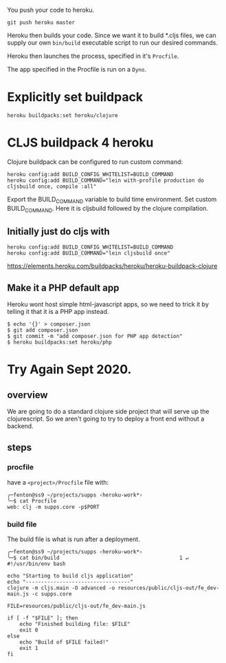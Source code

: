
You push your code to heroku.  

: git push heroku master 

Heroku then builds your code.  Since we want it to build *.cljs files,
we can supply our own ~bin/build~ executable script to run our desired
commands.

Heroku then launches the process, specified in it's ~Procfile~.

The app specified in the Procfile is run on a ~Dyno~.


* Explicitly set buildpack

: heroku buildpacks:set heroku/clojure

* CLJS buildpack 4 heroku
  
Clojure buildpack can be configured to run custom command:

#+BEGIN_SRC 
heroku config:add BUILD_CONFIG_WHITELIST=BUILD_COMMAND
heroku config:add BUILD_COMMAND="lein with-profile production do cljsbuild once, compile :all"
#+END_SRC

Export the BUILD_COMMAND variable to build time environment.
Set custom BUILD_COMMAND. Here it is cljsbuild followed by the clojure compilation.

** Initially just do cljs with

#+BEGIN_SRC 
heroku config:add BUILD_CONFIG_WHITELIST=BUILD_COMMAND
heroku config:add BUILD_COMMAND="lein cljsbuild once"
#+END_SRC

https://elements.heroku.com/buildpacks/heroku/heroku-buildpack-clojure

** Make it a PHP default app

Heroku wont host simple html-javascript apps, so we need to trick it
by telling it that it is a PHP app instead. 

#+BEGIN_SRC shell
$ echo '{}' > composer.json
$ git add composer.json
$ git commit -m "add composer.json for PHP app detection"
$ heroku buildpacks:set heroku/php
#+END_SRC


* Try Again Sept 2020.

** overview

We are going to do a standard clojure side project that will serve up
the clojurescript.  So we aren't going to try to deploy a front end
without a backend.

** steps

*** procfile

have a ~<project>/Procfile~ file with:

#+begin_src 
╭─fenton@ss9 ~/projects/supps ‹heroku-work*› 
╰─$ cat Procfile 
web: clj -m supps.core -p$PORT
#+end_src

*** build file

The build file is what is run after a deployment.

#+begin_src 
╭─fenton@ss9 ~/projects/supps ‹heroku-work*› 
╰─$ cat bin/build                                       1 ↵
#!/usr/bin/env bash

echo "Starting to build cljs application"
echo "----------------------------------"
clojure -m cljs.main -O advanced -o resources/public/cljs-out/fe_dev-main.js -c supps.core

FILE=resources/public/cljs-out/fe_dev-main.js

if [ -f "$FILE" ]; then
    echo "Finished building file: $FILE"
    exit 0
else
    echo "Build of $FILE failed!"
    exit 1
fi
#+end_src
